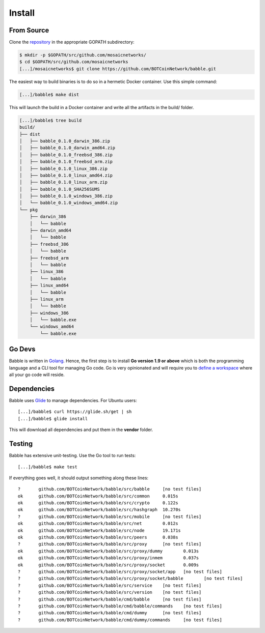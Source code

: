 .. _install:

Install
=======

From Source
^^^^^^^^^^^

Clone the `repository <https://github.com/BOTCoinNetwork/babble>`__ in the appropriate GOPATH subdirectory:

.. code:: bash

    $ mkdir -p $GOPATH/src/github.com/mosaicnetworks/
    $ cd $GOPATH/src/github.com/mosaicnetworks
    [...]/mosaicnetworks$ git clone https://github.com/BOTCoinNetwork/babble.git


The easiest way to build binaries is to do so in a hermetic Docker container.
Use this simple command:

.. code:: bash

    [...]/babble$ make dist

This will launch the build in a Docker container and write all the artifacts in
the build/ folder.

.. code:: bash

    [...]/babble$ tree build
    build/
    ├── dist
    │   ├── babble_0.1.0_darwin_386.zip
    │   ├── babble_0.1.0_darwin_amd64.zip
    │   ├── babble_0.1.0_freebsd_386.zip
    │   ├── babble_0.1.0_freebsd_arm.zip
    │   ├── babble_0.1.0_linux_386.zip
    │   ├── babble_0.1.0_linux_amd64.zip
    │   ├── babble_0.1.0_linux_arm.zip
    │   ├── babble_0.1.0_SHA256SUMS
    │   ├── babble_0.1.0_windows_386.zip
    │   └── babble_0.1.0_windows_amd64.zip
    └── pkg
        ├── darwin_386
        │   └── babble
        ├── darwin_amd64
        │   └── babble
        ├── freebsd_386
        │   └── babble
        ├── freebsd_arm
        │   └── babble
        ├── linux_386
        │   └── babble
        ├── linux_amd64
        │   └── babble
        ├── linux_arm
        │   └── babble
        ├── windows_386
        │   └── babble.exe
        └── windows_amd64
            └── babble.exe

Go Devs
^^^^^^^

Babble is written in `Golang <https://golang.org/>`__. Hence, the first step is
to install **Go version 1.9 or above** which is both the programming language
and a CLI tool for managing Go code. Go is very opinionated and will require
you to `define a workspace <https://golang.org/doc/code.html#Workspaces>`__
where all your go code will reside.

Dependencies
^^^^^^^^^^^^

Babble uses `Glide <http://github.com/Masterminds/glide>`__ to manage
dependencies. For Ubuntu users:

::

    [...]/babble$ curl https://glide.sh/get | sh
    [...]/babble$ glide install

This will download all dependencies and put them in the **vendor** folder.

Testing
^^^^^^^

Babble has extensive unit-testing. Use the Go tool to run tests:

::

    [...]/babble$ make test

If everything goes well, it should output something along these lines:

::

    ?       github.com/BOTCoinNetwork/babble/src/babble     [no test files]
    ok      github.com/BOTCoinNetwork/babble/src/common     0.015s
    ok      github.com/BOTCoinNetwork/babble/src/crypto     0.122s
    ok      github.com/BOTCoinNetwork/babble/src/hashgraph  10.270s
    ?       github.com/BOTCoinNetwork/babble/src/mobile     [no test files]
    ok      github.com/BOTCoinNetwork/babble/src/net        0.012s
    ok      github.com/BOTCoinNetwork/babble/src/node       19.171s
    ok      github.com/BOTCoinNetwork/babble/src/peers      0.038s
    ?       github.com/BOTCoinNetwork/babble/src/proxy      [no test files]
    ok      github.com/BOTCoinNetwork/babble/src/proxy/dummy        0.013s
    ok      github.com/BOTCoinNetwork/babble/src/proxy/inmem        0.037s
    ok      github.com/BOTCoinNetwork/babble/src/proxy/socket       0.009s
    ?       github.com/BOTCoinNetwork/babble/src/proxy/socket/app   [no test files]
    ?       github.com/BOTCoinNetwork/babble/src/proxy/socket/babble        [no test files]
    ?       github.com/BOTCoinNetwork/babble/src/service    [no test files]
    ?       github.com/BOTCoinNetwork/babble/src/version    [no test files]
    ?       github.com/BOTCoinNetwork/babble/cmd/babble     [no test files]
    ?       github.com/BOTCoinNetwork/babble/cmd/babble/commands    [no test files]
    ?       github.com/BOTCoinNetwork/babble/cmd/dummy      [no test files]
    ?       github.com/BOTCoinNetwork/babble/cmd/dummy/commands     [no test files]


